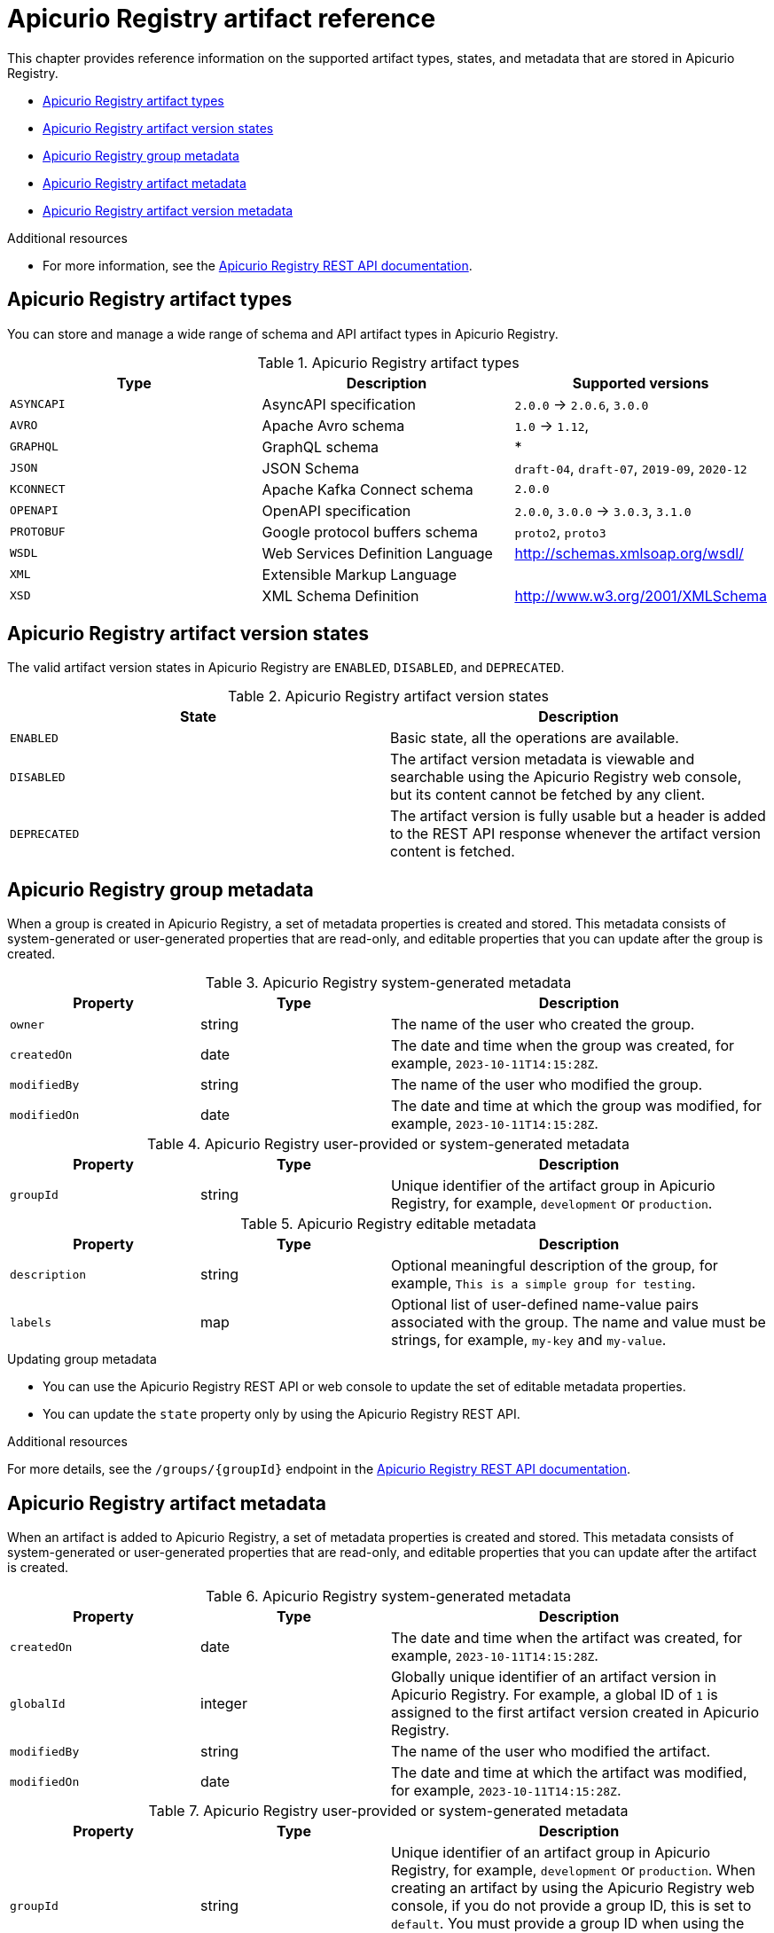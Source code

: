 // Metadata created by nebel
// Standard document attributes to be used in the documentation
//
// The following are shared by all documents

//:toc:
//:toclevels: 4
//:numbered:

// Branding - toggle upstream/downstream content "on/off"

// The following attributes conditionalize content from the Apicurio Registry project:
// * Upstream-only content tagged with ifdef::apicurio-registry[]...endif::[]
// * Downstream-only content tagged with ifdef::rh-service-registry[]...endif::[]
// Untagged content is common

// Upstream condition by default, switch on/off downstream-only
//:service-registry-downstream:

// upstream
:apicurio-registry:
:registry: Apicurio Registry
:registry-name-full: Apicurio Registry
:registry-version: 3.0
:registry-release: 3.0.0
:registry-docker-version: latest-release
:registry-v1: 1.3
:registry-v1-release: 1.3.2.Final
:registry-v2: 2.6.3
:operator-version: 1.1.0-v2.4.12.final
:kafka-streams: Strimzi
:registry-kafka-version: 3.5
:keycloak: Keycloak
:keycloak-version: 18.0
:kubernetes: Kubernetes
:kubernetes-with-article: a Kubernetes
:kubernetes-client: kubectl
:kubernetes-namespace: namespace

// downstream

//common
:context: registry
:version: 2024.Q2
:attachmentsdir: files
:registry-ocp-version: 4.14
:registry-db-version: 15
:registry-url: \http://MY_REGISTRY_UI_URL/

//integration products
:amq-version: 2.5
:productpkg: red_hat_integration

// Characters
:copy: ©
:infin: ∞
:mdash: —
:nbsp:
:ndash: –
:reg: ®
:trade: ™

//Include attributes for external linking
:LinkRedHatIntegrationDownloads: https://access.redhat.com/jbossnetwork/restricted/listSoftware.html?downloadType=distributions&product=red.hat.integration
:NameRedHatIntegrationDownloads: Red Hat Integration Downloads

:LinkOLMDocs: https://docs.openshift.com/container-platform/latest/operators/understanding/olm/olm-understanding-olm.html
:NameOLMDocs: Operator Lifecycle Manager

:LinkOperatorHub: https://docs.openshift.com/container-platform/latest/operators/understanding/olm-understanding-operatorhub.html
:NameOperatorHub: OperatorHub

// Service Registry titles
:ServiceRegistryURLVersion: 2024.q2
:RegistryProductURL: service_registry


:LinkServiceRegistryInstall: https://access.redhat.com/documentation/en-us/{productpkg}/{ServiceRegistryURLVersion}/html-single/installing_and_deploying_{RegistryProductURL}_on_openshift/index
:NameServiceRegistryInstall: Installing and deploying {registry-name-full} on OpenShift

:LinkServiceRegistryUser: https://access.redhat.com/documentation/en-us/{productpkg}/{ServiceRegistryURLVersion}/html-single/{RegistryProductURL}_user_guide/index
:NameServiceRegistryUser: {registry-name-full} User Guide

:LinkServiceRegistryMigration: https://access.redhat.com/documentation/en-us/{productpkg}/{ServiceRegistryURLVersion}/html-single/migrating_{RegistryProductURL}_deployments/index
:NameServiceRegistryMigration: Migrating {registry-name-full} deployments

:LinkServiceRegistryRESTAPI: https://access.redhat.com/webassets/avalon/d/Red_Hat_build_of_Apicurio_Registry-3.0-Apicurio_Registry_User_Guide-en-US/files/registry-rest-api.htm
:NameServiceRegistryRESTAPI: Apicurio Registry v3 core REST API documentation



:LinkOpenShiftAddOperator: https://docs.openshift.com/container-platform/latest/operators/admin/olm-adding-operators-to-cluster.html
:NameOpenShiftAddOperator: Adding Operators to an OpenShift cluster

:LinkOpenShiftIntroOperator: https://docs.openshift.com/container-platform/latest/operators/understanding/olm-understanding-operatorhub.html
:NameOpenShiftIntroOperator: Understanding OperatorHub

// AMQ Streams titles
:StreamsName: AMQ Streams
:AMQStreamsURLVersion: 2.6

:LinkStreamsOpenShift: https://access.redhat.com/documentation/en-us/red_hat_amq_streams/{AMQStreamsURLVersion}/html-single/using_amq_streams_on_openshift/index
:NameStreamsOpenShift: Using {StreamsName} on OpenShift

:LinkDeployStreamsOpenShift: https://access.redhat.com/documentation/en-us/red_hat_amq_streams/{AMQStreamsURLVersion}/html-single/deploying_and_managing_amq_streams_on_openshift/index
:NameDeployStreamsOpenShift: Deploying and Managing {StreamsName} on OpenShift

:LinkStreamsRhel: https://access.redhat.com/documentation/en-us/red_hat_amq_streams/{AMQStreamsURLVersion}/html-single/using_amq_streams_on_rhel/index
:NameStreamsRhel: Using {StreamsName} on RHEL


// Debezium titles
:DebeziumURLVersion: 2023.q4

:LinkDebeziumInstallOpenShift: https://access.redhat.com/documentation/en-us/red_hat_integration/{DebeziumURLVersion}/html-single/installing_change_data_capture_on_openshift/
:NameDebeziumInstallOpenShift: Installing Debezium on OpenShift

:LinkDebeziumInstallRHEL: https://access.redhat.com/documentation/en-us/red_hat_integration/{DebeziumURLVersion}/html-single/installing_change_data_capture_on_rhel/
:NameDebeziumInstallRHEL: Installing Debezium on RHEL

:LinkDebeziumGettingStarted: https://access.redhat.com/documentation/en-us/red_hat_integration/{DebeziumURLVersion}/html-single/getting_started_with_change_data_capture/index
:NameDebeziumGettingStarted: Getting Started with Debezium

:LinkDebeziumUserGuide: https://access.redhat.com/documentation/en-us/red_hat_integration/{DebeziumURLVersion}/html-single/debezium_user_guide/index
:NameDebeziumUserGuide: Debezium User Guide

// Download URLs
:download-url-registry-container-catalog: https://catalog.redhat.com/software/containers/search
:download-url-registry-distribution: https://access.redhat.com/jbossnetwork/restricted/listSoftware.html?downloadType=distributions&product=red.hat.integration


// internal links
:registry-overview: xref:intro-to-the-registry_{context}[]
:registry-rules: xref:intro-to-registry-rules_{context}[]
:registry-artifact-reference: xref:registry-artifact-reference_{context}[]
:registry-rule-reference: xref:registry-rule-reference_{context}[]
:registry-config-reference: xref:registry-config-reference_{context}[]
:installing-the-registry-openshift: xref:installing-registry-ocp_{context}[]
:installing-the-registry-storage-openshift: xref:installing-registry-streams-storage_{context}[]
:managing-registry-artifacts-ui: xref:managing-registry-artifacts-ui_{context}[]
:managing-registry-artifacts-api: xref:managing-registry-artifacts-api_{context}[]
:managing-registry-artifacts-maven: xref:managing-registry-artifacts-maven_{context}[]
:rest-client: xref:using-the-registry-sdk_{context}[]
:kafka-client-serdes: xref:using-kafka-client-serdes_{context}[]
:registry-client-serdes-config: xref:configuring-kafka-client-serdes_{context}[]
:registry-rest-api: link:{attachmentsdir}/registry-rest-api.htm[Apicurio Registry REST API documentation]

:LinkRedHatIntegrationDownloads: https://access.redhat.com/jbossnetwork/restricted/listSoftware.html?downloadType=distributions&product=red.hat.integration
:NameRedHatIntegrationDownloads: Red Hat Integration Downloads

:LinkOLMDocs: https://docs.openshift.com/container-platform/latest/operators/understanding/olm/olm-understanding-olm.html
:NameOLMDocs: Operator Lifecycle Manager

:LinkOperatorHub: https://docs.openshift.com/container-platform/latest/operators/understanding/olm-understanding-operatorhub.html
:NameOperatorHub: OperatorHub

// Service Registry titles
:ServiceRegistryURLVersion: 2024.q2
:RegistryProductURL: service_registry


:LinkServiceRegistryInstall: https://access.redhat.com/documentation/en-us/{productpkg}/{ServiceRegistryURLVersion}/html-single/installing_and_deploying_{RegistryProductURL}_on_openshift/index
:NameServiceRegistryInstall: Installing and deploying {registry-name-full} on OpenShift

:LinkServiceRegistryUser: https://access.redhat.com/documentation/en-us/{productpkg}/{ServiceRegistryURLVersion}/html-single/{RegistryProductURL}_user_guide/index
:NameServiceRegistryUser: {registry-name-full} User Guide

:LinkServiceRegistryMigration: https://access.redhat.com/documentation/en-us/{productpkg}/{ServiceRegistryURLVersion}/html-single/migrating_{RegistryProductURL}_deployments/index
:NameServiceRegistryMigration: Migrating {registry-name-full} deployments

:LinkServiceRegistryRESTAPI: https://access.redhat.com/webassets/avalon/d/Red_Hat_build_of_Apicurio_Registry-3.0-Apicurio_Registry_User_Guide-en-US/files/registry-rest-api.htm
:NameServiceRegistryRESTAPI: Apicurio Registry v3 core REST API documentation



:LinkOpenShiftAddOperator: https://docs.openshift.com/container-platform/latest/operators/admin/olm-adding-operators-to-cluster.html
:NameOpenShiftAddOperator: Adding Operators to an OpenShift cluster

:LinkOpenShiftIntroOperator: https://docs.openshift.com/container-platform/latest/operators/understanding/olm-understanding-operatorhub.html
:NameOpenShiftIntroOperator: Understanding OperatorHub

// AMQ Streams titles
:StreamsName: AMQ Streams
:AMQStreamsURLVersion: 2.6

:LinkStreamsOpenShift: https://access.redhat.com/documentation/en-us/red_hat_amq_streams/{AMQStreamsURLVersion}/html-single/using_amq_streams_on_openshift/index
:NameStreamsOpenShift: Using {StreamsName} on OpenShift

:LinkDeployStreamsOpenShift: https://access.redhat.com/documentation/en-us/red_hat_amq_streams/{AMQStreamsURLVersion}/html-single/deploying_and_managing_amq_streams_on_openshift/index
:NameDeployStreamsOpenShift: Deploying and Managing {StreamsName} on OpenShift

:LinkStreamsRhel: https://access.redhat.com/documentation/en-us/red_hat_amq_streams/{AMQStreamsURLVersion}/html-single/using_amq_streams_on_rhel/index
:NameStreamsRhel: Using {StreamsName} on RHEL


// Debezium titles
:DebeziumURLVersion: 2023.q4

:LinkDebeziumInstallOpenShift: https://access.redhat.com/documentation/en-us/red_hat_integration/{DebeziumURLVersion}/html-single/installing_change_data_capture_on_openshift/
:NameDebeziumInstallOpenShift: Installing Debezium on OpenShift

:LinkDebeziumInstallRHEL: https://access.redhat.com/documentation/en-us/red_hat_integration/{DebeziumURLVersion}/html-single/installing_change_data_capture_on_rhel/
:NameDebeziumInstallRHEL: Installing Debezium on RHEL

:LinkDebeziumGettingStarted: https://access.redhat.com/documentation/en-us/red_hat_integration/{DebeziumURLVersion}/html-single/getting_started_with_change_data_capture/index
:NameDebeziumGettingStarted: Getting Started with Debezium

:LinkDebeziumUserGuide: https://access.redhat.com/documentation/en-us/red_hat_integration/{DebeziumURLVersion}/html-single/debezium_user_guide/index
:NameDebeziumUserGuide: Debezium User Guide

[id="registry-artifact-reference_{context}"]
= {registry} artifact reference
//If the assembly covers a task, start the title with a verb in the gerund form, such as Creating or Configuring.

[role="_abstract"]
This chapter provides reference information on the supported artifact types, states, and metadata that are stored in {registry}.

* xref:registry-artifact-types_{context}[]
* xref:registry-artifact-states_{context}[]
* xref:registry-group-metadata_{context}[]
* xref:registry-artifact-metadata_{context}[]
* xref:registry-artifact-version-metadata_{context}[]

[role="_additional-resources"]
.Additional resources
* For more information, see the link:{attachmentsdir}/registry-rest-api.htm[Apicurio Registry REST API documentation].

//INCLUDES
:leveloffset: +1

// Metadata created by nebel
// ParentAssemblies: assemblies/getting-started/as_registry-reference.adoc

[id="registry-artifact-types_{context}"]

= {registry} artifact types

[role="_abstract"]
You can store and manage a wide range of schema and API artifact types in {registry}.

.{registry} artifact types
[%header,cols=3*]
|===
|Type
|Description
|Supported versions
|`ASYNCAPI`
|AsyncAPI specification
|`2.0.0` -> `2.0.6`, `3.0.0`
|`AVRO`
|Apache Avro schema
|`1.0` -> `1.12`,
|`GRAPHQL`
|GraphQL schema
|*
|`JSON`
|JSON Schema
|`draft-04`, `draft-07`, `2019-09`, `2020-12`
|`KCONNECT`
|Apache Kafka Connect schema
|`2.0.0`
|`OPENAPI`
|OpenAPI specification
|`2.0.0`, `3.0.0` -> `3.0.3`, `3.1.0`
|`PROTOBUF`
|Google protocol buffers schema
|`proto2`, `proto3`
|`WSDL`
|Web Services Definition Language
|http://schemas.xmlsoap.org/wsdl/
|`XML`
|Extensible Markup Language
|
|`XSD`
|XML Schema Definition
|http://www.w3.org/2001/XMLSchema
|===

:leveloffset!:
:leveloffset: +1

// Metadata created by nebel
// ParentAssemblies: assemblies/getting-started/as_registry-reference.adoc

[id="registry-artifact-states_{context}"]

= {registry} artifact version states

[role="_abstract"]
The valid artifact version states in {registry} are `ENABLED`, `DISABLED`, and `DEPRECATED`.

.{registry} artifact version states
[%header,cols=2*]
|===
|State
|Description
|`ENABLED`
|Basic state, all the operations are available.
|`DISABLED`
|The artifact version metadata is viewable and searchable using the {registry} web console, but its content cannot be fetched by any client.
|`DEPRECATED`
|The artifact version is fully usable but a header is added to the REST API response whenever the artifact version content is fetched.
|===

:leveloffset!:
:leveloffset: +1

// Metadata created by nebel

[id="registry-group-metadata_{context}"]
= {registry} group metadata

[role="_abstract"]
When a group is created in {registry}, a set of metadata properties is created and stored. This metadata consists of system-generated or user-generated properties that are read-only, and editable properties that you can update after the group is created.

.{registry} system-generated metadata
[.table-expandable,width="100%",cols="1,1,2",options="header"]
|===
|Property
|Type
|Description
|`owner`
|string
|The name of the user who created the group.
|`createdOn`
|date
|The date and time when the group was created, for example, `2023-10-11T14:15:28Z`.
|`modifiedBy`
|string
|The name of the user who modified the group.
|`modifiedOn`
|date
|The date and time at which the group was modified, for example, `2023-10-11T14:15:28Z`.
|===


.{registry} user-provided or system-generated metadata
[.table-expandable,width="100%",cols="1,1,2",options="header"]
|===
|Property
|Type
|Description
|`groupId`
|string
|Unique identifier of the artifact group in {registry}, for example, `development` or `production`.
|===


.{registry} editable metadata
[.table-expandable,width="100%",cols="1,1,2",options="header"]
|===
|Property
|Type
|Description
|`description`
|string
|Optional meaningful description of the group, for example, `This is a simple group for testing`.
|`labels`
| map
|Optional list of user-defined name-value pairs associated with the group. The name and value must be strings, for example, `my-key` and `my-value`.
|===

.Updating group metadata
* You can use the {registry} REST API or web console to update the set of editable metadata properties.
* You can update the `state` property only by using the {registry} REST API.

[role="_additional-resources"]
.Additional resources
For more details, see the `/groups/\{groupId\}` endpoint in the {registry-rest-api}.

:leveloffset!:
:leveloffset: +1

// Metadata created by nebel

[id="registry-artifact-metadata_{context}"]
= {registry} artifact metadata

[role="_abstract"]
When an artifact is added to {registry}, a set of metadata properties is created and stored. This metadata consists of system-generated or user-generated properties that are read-only, and editable properties that you can update after the artifact is created.

.{registry} system-generated metadata
[.table-expandable,width="100%",cols="1,1,2",options="header"]
|===
|Property
|Type
|Description
|`createdOn`
|date
|The date and time when the artifact was created, for example, `2023-10-11T14:15:28Z`.
|`globalId`
|integer
|Globally unique identifier of an artifact version in {registry}. For example, a global ID of `1` is assigned to the first artifact version created in {registry}.
|`modifiedBy`
|string
|The name of the user who modified the artifact.
|`modifiedOn`
|date
|The date and time at which the artifact was modified, for example, `2023-10-11T14:15:28Z`.
|===


.{registry} user-provided or system-generated metadata
[.table-expandable,width="100%",cols="1,1,2",options="header"]
|===
|Property
|Type
|Description
|`groupId`
|string
|Unique identifier of an artifact group in {registry}, for example, `development` or `production`. When creating an artifact by using the {registry} web console, if you do not provide a group ID, this is set to `default`. You must provide a group ID when using the Apicurio Registry REST API, Java client, or Maven plug-in.
|`artifactId`
|string
|Unique identifier of an artifact in {registry}. You can provide an artifact ID or use the UUID generated by {registry}, for example, `8d168cad-1865-4e6c-bb7e-04e8be005bea`. Different versions of an artifact use the same artifact ID, but have different global IDs.
|`artifactType`
|ArtifactType
|The supported artifact type, for example, `AVRO`, `OPENAPI`, or `PROTOBUF`.
|===


.{registry} editable metadata
[.table-expandable,width="100%",cols="1,1,2",options="header"]
|===
|Property
|Type
|Description
|`name`
|string
|Optional human-readable name of the artifact, for example, `My first Avro schema`.
|`description`
|string
|Optional meaningful description of the artifact, for example, `This is a simple OpenAPI for testing`.
|`labels`
| map
|Optional list of user-defined name-value pairs associated with the artifact. The name and value must be strings, for example, `my-key` and `my-value`.
|`owner`
|string
|The name of the user who owns the artifact.
|===

.Updating artifact metadata
* You can use the {registry} REST API or web console to update the set of editable metadata properties.

[role="_additional-resources"]
.Additional resources
For more details, see the `/groups/\{groupId\}/artifacts/\{artifactId\}` endpoint in the {registry-rest-api}.

:leveloffset!:
:leveloffset: +1

// Metadata created by nebel

[id="registry-artifact-version-metadata_{context}"]
= {registry} artifact version metadata

[role="_abstract"]
When an artifact version is added to a {registry} artifact, a set of metadata properties is created and stored along with the artifact version content. This metadata consists of system-generated or user-generated properties that are read-only, and editable properties that you can update after the artifact version is created.

.{registry} system-generated metadata
[.table-expandable,width="100%",cols="1,1,2",options="header"]
|===
|Property
|Type
|Description
|`owner`
|string
|The name of the user who created the artifact version.
|`createdOn`
|date
|The date and time when the artifact version was created, for example, `2023-10-11T14:15:28Z`.
|`modifiedBy`
|string
|The user who modified the artifact version.
|`modifiedOn`
|date
|The date and time at which the artifact version was modified, for example, `2023-10-11T14:15:28Z`.
|`contentId`
|integer
|Unique identifier of artifact version content in {registry}. The same content ID can be shared by multiple artifact versions when artifact versions have identical content. For example, a content ID of `4` can be used by multiple artifact versions with the same content, even across multiple artifacts.
|`globalId`
|integer
|Globally unique identifier of an artifact version in {registry}. For example, a global ID of `1` is assigned to the first artifact version created in {registry}.
|===


.{registry} user-provided or system-generated metadata
[.table-expandable,width="100%",cols="1,1,2",options="header"]
|===
|Property
|Type
|Description
|`groupId`
|string
|Unique identifier of an artifact group in {registry}, for example, `development` or `production`.
|`artifactId`
|string
|Unique identifier of an artifact in {registry}.
|`version`
|integer
|The version string of the artifact version. If not provided, the system will generate a new sequential version.  You can provide a version when using the {registry} REST API, SDKs, or Maven plug-in, for example, `2.1.6`.
|===


.{registry} editable metadata
[.table-expandable,width="100%",cols="1,1,2",options="header"]
|===
|Property
|Type
|Description
|`name`
|string
|Optional human-readable name of the artifact version, for example, `Version One`.
|`description`
|string
|Optional meaningful description of the artifact version, for example, `This is the first version for testing`.
|`labels`
| map
|Optional list of user-defined name-value pairs associated with the artifact version. The name and value must be strings, for example, `my-key` and `my-value`.
|`state`
|ArtifactState
|The state of the artifact version: `ENABLED`, `DISABLED`, or `DEPRECATED`. Defaults to `ENABLED`.
|===

.Updating artifact version metadata
* You can use the {registry} REST API or web console to update the set of editable metadata properties.
* You can update the `state` property only by using the {registry} REST API.

[role="_additional-resources"]
.Additional resources
For more details, see the `/groups/\{groupId\}/artifacts/\{artifactId\}/versions/\{versionId\}` endpoint in the {registry-rest-api}.

:leveloffset!:
